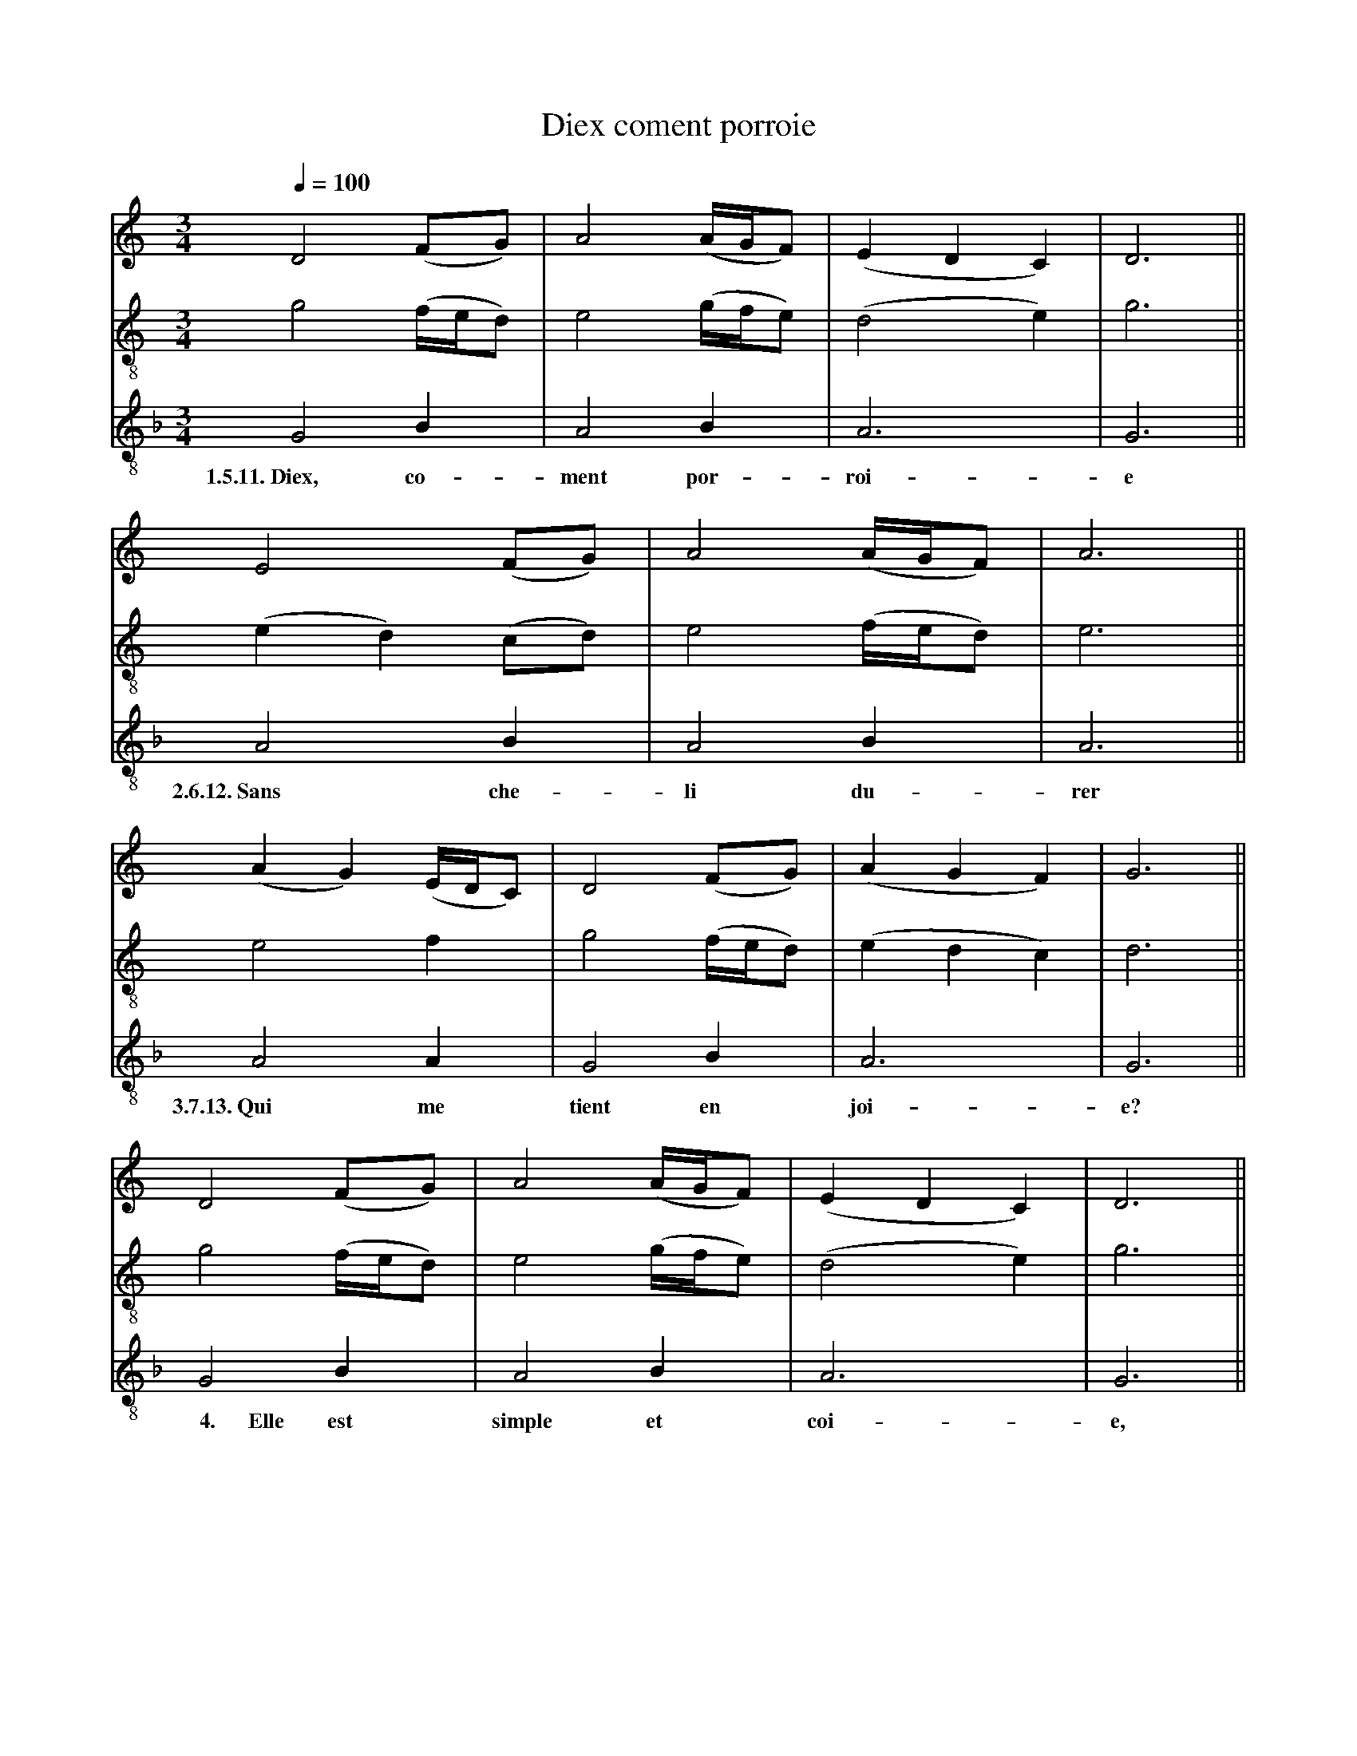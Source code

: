 X: 2
A:Adam de la Halle
T:Diex coment porroie
N: (written out)
M:3/4
L:1/4
Q:1/4=100
K:G Mixolydian
%
V:1 clef=treble
V:2 clef=treble-8 middle=B,
V:3 clef=treble-8 middle=B,
%%MIDI program 1       70 bassoon
%%MIDI program 2       71 clarinet
%%MIDI program 3       72 piccolo
%
[V:1][K:C]       D2    (F/G/)    | A2  (A/4G/4F/)|(EDC)|D3 ||
[V:2][K:C]       G2    (F/4E/4D/)| E2  (G/4F/4E/)|(D2E)   |G3 ||
[V:3][K:F]       G,2    B,       | A,2  B,       | A,3    |G,3||
w:       1.5.11.~Diex, co-         ment por-       roi-    e
%
[V:1][K:C]     E2  (F/G/)| A2  (A/4G/4F/)| A3  ||
[V:2][K:C]    (ED) (C/D/)| E2  (F/4E/4D/)| E3  ||
[V:3][K:F]     A,2  B,   | A,2  B,       | A,3 ||
w:     2.6.12.~Sans che-   li   du-        rer
%
[V:1][K:C]        (AG) (E/4D/4C/)| D2  (F/G/)    |(AGF)| G3  ||
[V:2][K:C]         E2   F        | G2  (F/4E/4D/)|(EDC)| D3  ||
[V:3][K:F]         A,2  A,       | G,2  B,       | A,3    | G,3 ||
w:         3.7.13.~Qui  me        tient en         joi-     e?
%
[V:1][K:C]       D2    (F/G/)    | A2  (A/4G/4F/)|(EDC)|D3 ||
[V:2][K:C]       G2    (F/4E/4D/)| E2  (G/4F/4E/)|(D2E)   |G3 ||
[V:3][K:F]       G,2    B,       | A,2  B,       | A,3    |G,3||
w:  ~~~~~4.~~~~~~Elle  est       simple et         coi-    e,
%
[V:1][K:C]       D2    (F/G/)    | A2  (A/4G/4F/)|(EDC)|D3 ||
[V:2][K:C]       G2    (F/4E/4D/)| E2  (G/4F/4E/)|(D2E)   |G3 ||
[V:3][K:F]       G,2    B,       | A,2  B,       | A,3    |G,3||
w:       1.5.11.~Diex, co-         ment por-       roi-    e
%
[V:1][K:C]       D2    (F/G/)    | A2  (A/4G/4F/)|(EDC)|D3 ||
[V:2][K:C]       G2    (F/4E/4D/)| E2  (G/4F/4E/)|(D2E)   |G3 ||
[V:3][K:F]       G,2    B,       | A,2  B,       | A,3    |G,3||
w:   ~~~~8.~~~~~~Ne    m'en        par- ti-        roi-    e
%
[V:1][K:C]     E2  (F/G/)| A2  (A/4G/4F/)| A3  ||
[V:2][K:C]    (ED) (C/D/)| E2  (F/4E/4D/)| E3  ||
[V:3][K:F]     A,2  B,   | A,2  B,       | A,3 ||
w: ~~~~~9.~~~~~Pour les    iex  cre-       ver
%
[V:1][K:C]        (AG) (E/4D/4C/)| D2  (F/G/)    |(AGF)| G3  ||
[V:2][K:C]         E2   F        | G2  (F/4E/4D/)|(EDC)| D3  ||
[V:3][K:F]         A,2  A,       | G,2  B,       | A,3    | G,3 ||
w:        ~~10.~~~~Se   s'a-      mours n'a-       voi-     e.
%
[V:1][K:C]       D2    (F/G/)    | A2  (A/4G/4F/)|(EDC)|D3 ||
[V:2][K:C]       G2    (F/4E/4D/)| E2  (G/4F/4E/)|(D2E)   |G3 ||
[V:3][K:F]       G,2    B,       | A,2  B,       | A,3    |G,3||
w:       1.5.11.~Diex, co-         ment por-       roi-    e
%
[V:1][K:C]     E2  (F/G/)| A2  (A/4G/4F/)| A3  ||
[V:2][K:C]    (ED) (C/D/)| E2  (F/4E/4D/)| E3  ||
[V:3][K:F]     A,2  B,   | A,2  B,       | A,3 ||
w:     2.6.12.~Sans che-   li   du-        rer
%
[V:1][K:C]        (AG) (E/4D/4C/)| D2  (F/G/)    |(AGF)| G3  ||
[V:2][K:C]         E2   F        | G2  (F/4E/4D/)|(EDC)| D3  ||
[V:3][K:F]         A,2  A,       | G,2  B,       | A,3    | G,3 ||
w:         3.7.13.~Qui  me        tient en         joi-     e?
